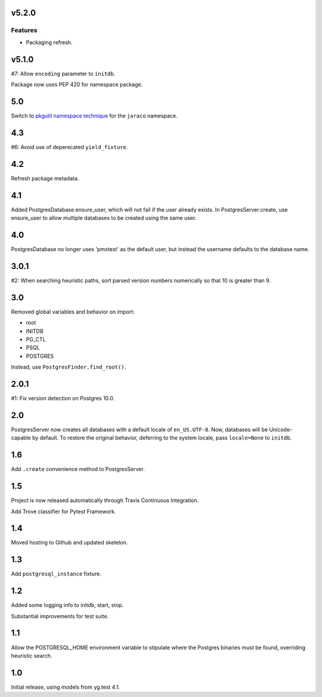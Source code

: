 v5.2.0
======

Features
--------

- Packaging refresh.


v5.1.0
======

#7: Allow ``encoding`` parameter to ``initdb``.

Package now uses PEP 420 for namespace package.

5.0
===

Switch to `pkgutil namespace technique
<https://packaging.python.org/guides/packaging-namespace-packages/#pkgutil-style-namespace-packages>`_
for the ``jaraco`` namespace.

4.3
===

#6: Avoid use of deperecated ``yield_fixture``.

4.2
===

Refresh package metadata.

4.1
===

Added PostgresDatabase.ensure_user, which will not fail if the
user already exists. In PostgresServer.create, use ensure_user
to allow multiple databases to be created using the same
user.

4.0
===

PostgresDatabase no longer uses 'pmxtest' as the default user,
but instead the username defaults to the database name.

3.0.1
=====

#2: When searching heuristic paths, sort parsed version numbers
numerically so that 10 is greater than 9.

3.0
===

Removed global variables and behavior on import:

- root
- INITDB
- PG_CTL
- PSQL
- POSTGRES

Instead, use ``PostgresFinder.find_root()``.

2.0.1
=====

#1: Fix version detection on Postgres 10.0.

2.0
===

PostgresServer now creates all databases with a default
locale of ``en_US.UTF-8``. Now, databases will be
Unicode-capable by default. To restore the original
behavior, deferring to the system locale, pass
``locale=None`` to ``initdb``.

1.6
===

Add ``.create`` convenience method to PostgresServer.

1.5
===

Project is now released automatically through Travis
Continuous Integration.

Add Trove classifier for Pytest Framework.

1.4
===

Moved hosting to Github and updated skeleton.

1.3
===

Add ``postgresql_instance`` fixture.

1.2
===

Added some logging info to initdb, start, stop.

Substantial improvements for test suite.

1.1
===

Allow the POSTGRESQL_HOME environment variable to stipulate where
the Postgres binaries must be found, overriding heuristic search.

1.0
===

Initial release, using models from yg.test 4.1.
